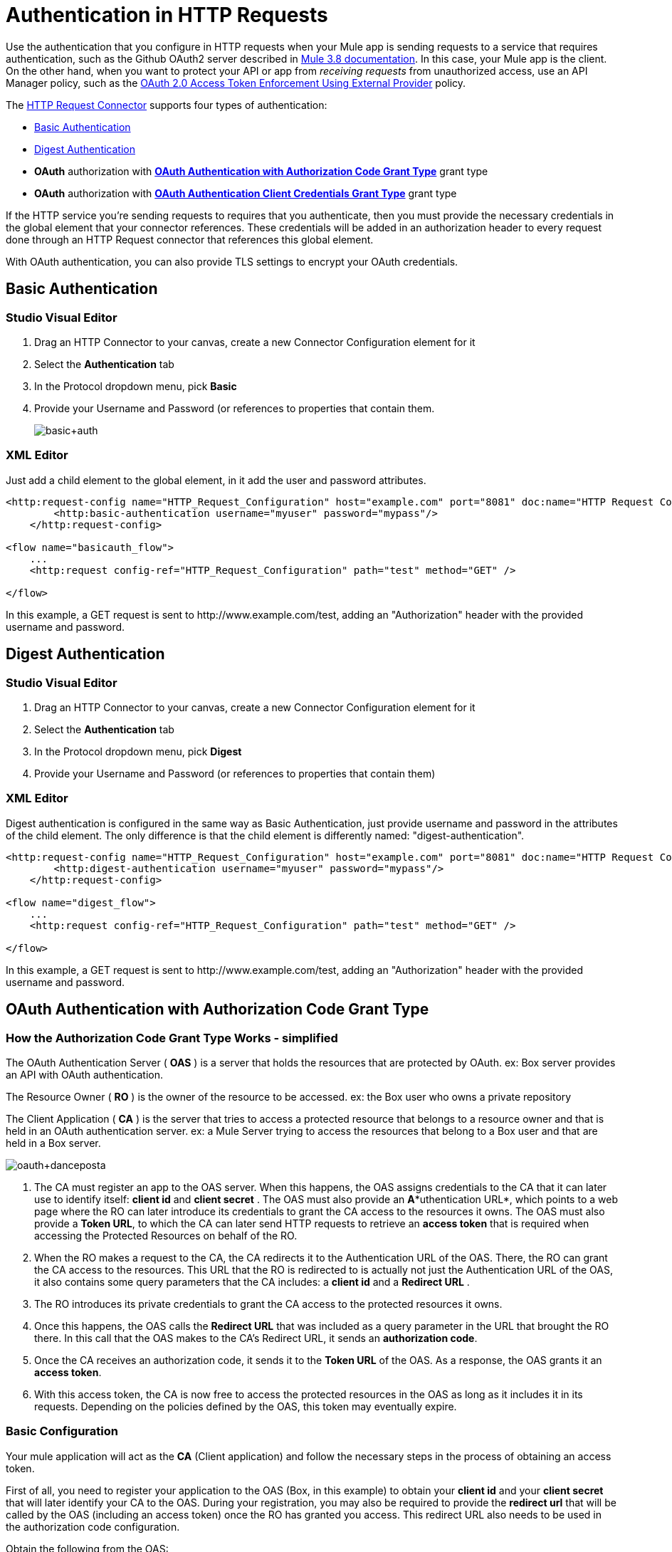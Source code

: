 = Authentication in HTTP Requests
:keywords: http, authentication, security, users, connectors, anypoint, studio, esb, oauth, basic auth, digest
:page-aliases: 3.6@mule-runtime::authentication-in-http-requests.adoc

Use the authentication that you configure in HTTP requests when your Mule app is sending requests to a service that requires authentication, such as the Github OAuth2 server described in xref:0.3.8@authentication-in-http-requests.adoc#oauth2-authorization-code[Mule 3.8 documentation]. In this case, your Mule app is the client. On the other hand, when you want to protect your API or app from _receiving requests_ from unauthorized access, use an API Manager policy, such as the xref:api-manager::external-oauth-2.0-token-validation-policy.adoc[OAuth 2.0 Access Token Enforcement Using External Provider] policy.

The xref:http-request-connector.adoc[HTTP Request Connector] supports four types of authentication:

* <<Basic Authentication>>
* <<Digest Authentication>>
* *OAuth* authorization with *<<OAuth Authentication with Authorization Code Grant Type>>* grant type
* *OAuth* authorization with *<<OAuth Authentication Client Credentials Grant Type>>* grant type

If the HTTP service you're sending requests to requires that you authenticate, then you must provide the necessary credentials in the global element that your connector references. These credentials will be added in an authorization header to every request done through an HTTP Request connector that references this global element.

With OAuth authentication, you can also provide TLS settings to encrypt your OAuth credentials.

== Basic Authentication

[.ex]
=====
[discrete.view]
=== Studio Visual Editor

. Drag an HTTP Connector to your canvas, create a new Connector Configuration element for it
. Select the *Authentication* tab
. In the Protocol dropdown menu, pick *Basic*
. Provide your Username and Password (or references to properties that contain them.
+
image::basic-auth.png[basic+auth]

[discrete.view]
=== XML Editor

Just add a child element to the global element, in it add the user and password attributes.

[source,xml,linenums]
----
<http:request-config name="HTTP_Request_Configuration" host="example.com" port="8081" doc:name="HTTP Request Configuration">
        <http:basic-authentication username="myuser" password="mypass"/>
    </http:request-config>

<flow name="basicauth_flow">
    ...
    <http:request config-ref="HTTP_Request_Configuration" path="test" method="GET" />

</flow>
----
=====

In this example, a GET request is sent to +http://www.example.com/test+, adding an "Authorization" header with the provided username and password.

== Digest Authentication

[.ex]
=====
[discrete.view]
=== Studio Visual Editor

. Drag an HTTP Connector to your canvas, create a new Connector Configuration element for it

. Select the *Authentication* tab

. In the Protocol dropdown menu, pick *Digest*

. Provide your Username and Password (or references to properties that contain them)

[discrete.view]
=== XML Editor

Digest authentication is configured in the same way as Basic Authentication, just provide username and password in the attributes of the child element. The only difference is that the child element is differently named: "digest-authentication".

[source,xml,linenums]
----
<http:request-config name="HTTP_Request_Configuration" host="example.com" port="8081" doc:name="HTTP Request Configuration">
        <http:digest-authentication username="myuser" password="mypass"/>
    </http:request-config>

<flow name="digest_flow">
    ...
    <http:request config-ref="HTTP_Request_Configuration" path="test" method="GET" />

</flow>
----
=====

In this example, a GET request is sent to +http://www.example.com/test+, adding an "Authorization" header with the provided username and password.

== OAuth Authentication with Authorization Code Grant Type

=== How the Authorization Code *Grant Type* Works - simplified

The OAuth Authentication Server ( *OAS* ) is a server that holds the resources that are protected by OAuth. ex: Box server provides an API with OAuth authentication.

The Resource Owner ( *RO* ) is the owner of the resource to be accessed. ex: the Box user who owns a private repository

The Client Application ( *CA* ) is the server that tries to access a protected resource that belongs to a resource owner and that is held in an OAuth authentication server. ex: a Mule Server trying to access the resources that belong to a Box user and that are held in a Box server.

image::oauth-danceposta.png[oauth+danceposta]

. The CA must register an app to the OAS server. When this happens, the OAS assigns credentials to the CA that it can later use to identify itself: *client id* and *client secret* . The OAS must also provide an *A**uthentication URL*, which points to a web page where the RO can later introduce its credentials to grant the CA access to the resources it owns. The OAS must also provide a *Token URL*, to which the CA can later send HTTP requests to retrieve an *access token* that is required when accessing the Protected Resources on behalf of the RO.

. When the RO makes a request to the CA, the CA redirects it to the Authentication URL of the OAS. There, the RO can grant the CA access to the resources. This URL that the RO is redirected to is actually not just the Authentication URL of the OAS, it also contains some query parameters that the CA includes: a *client id* and a *Redirect URL* . +

. The RO introduces its private credentials to grant the CA access to the protected resources it owns. +

. Once this happens, the OAS calls the *Redirect URL* that was included as a query parameter in the URL that brought the RO there. In this call that the OAS makes to the CA's Redirect URL, it sends an *authorization code*.

. Once the CA receives an authorization code, it sends it to the *Token URL* of the OAS. As a response, the OAS grants it an *access token*.

. With this access token, the CA is now free to access the protected resources in the OAS as long as it includes it in its requests. Depending on the policies defined by the OAS, this token may eventually expire.

=== Basic Configuration

Your mule application will act as the *CA* (Client application) and follow the necessary steps in the process of obtaining an access token.

First of all, you need to register your application to the OAS (Box, in this example) to obtain your *client id* and your *client secret* that will later identify your CA to the OAS. During your registration, you may also be required to provide the *redirect url* that will be called by the OAS (including an access token) once the RO has granted you access. This redirect URL also needs to be used in the authorization code configuration.

Obtain the following from the OAS:

* its authorization URL +
* its token URL
* your client id
* your client secret +

With this information you are now ready to configure OAuth Authorization Code Grant Type in the HTTP Request Connector.

[.ex]
=====
[discrete.view]
=== Studio Visual Editor

. Drag an HTTP Connector to your canvas, create a new Connector Configuration element for it
. Select the *Authentication* tab
. In the Protocol dropdown menu, pick *OAuth2 - Authorization Code +
*
. Provide the following values (or references to properties that contain them)

* * The *Client Id* and *Client Secret* the OAS gave you when registering your application.
** The *Redirect URL* to which the OAS will send the access token once the RO grants you access.
+
[WARNING]
====
If you were required to provide a redirect URL when registering your application to the OAS, this value must match what you provided there.
====
+
** The *Authorization URL* that the OAS exposes
** The *Local Authorization URL* *
** The *Scopes* field is optional, it allows you to define a comma separated list of OAuth scopes available in the OAS. Scopes in OAuth are very much like security roles.
** The *Token URI* that the OAS exposes

* The Local Authorization URL field is used to define a URL in your application that listens for incoming requests and redirects them to the Authorization URL of the OAS. There, the user can login, and then an access token will be sent to the application. After you start your mule application, you can hit this URL and it will allow you to login to the application.

[discrete.view]
=== XML Editor

Within the global configuration of the connector, add an ` oauth2:authorization-code-grant-type ` child element, include the following values in it:

* The *clientId* and *clientSecret* the OAS gave you when registering your application.
* The *redirectionUrl* to which the OAS will send the access token once the RO grants you access.
+
[NOTE]
If you were required to provide a redirect URL when registering your application to the OAS, this value must match what you provided there.

Inside it this element, add a ` oauth2:authorization-request ` child element with the following:

* The *authorizationUrl* that the OAS exposes
* The *localauthorizationUrl*
* The *scopes* attribute is optional, it allows you to define a comma separated list of OAuth scopes available in the OAS. Scopes in OAuth are like security roles.

Also, at the same level, add a ` oauth2:token-request ` child element with the following:

* The *tokenUrl* that the OAS exposes

* The  *localauthorizationUrl* attribute is used to define a URL in your application that listens for incoming requests and redirects them to the Authorization URL of the OAS. There, the user can login, and then an access token will be sent to the application. After you start your mule application, you can hit this URL and it will allow you to login to the application.

[source,xml,linenums]
----
<http:request-config name="HTTP_Request_Configuration" host="api.box.com" port="443" basePath="/2.0" doc:name="HTTP Request Configuration">
        <oauth2:authorization-code-grant-type clientId="your_client_id" clientSecret="your_client_secret" redirectionUrl="http://localhost:8082/redirectUrl" >
            <oauth2:authorization-request authorizationUrl="http://www.box.com/api/oauth2/authorize" localAuthorizationUrl="http://localhost:8082/authorization"
scopes="access_user_details, read_user_files">
            </oauth2:authorization-request>
            <oauth2:token-request tokenUrl="http://www.box.com/api/oauth2/token"/>
        </oauth2:authorization-code-grant-type>
    </http:request-config>
----
=====

=== Sending Custom Parameters to the Authorization URL

There are OAuth implementations that require or allow extra query parameters to be sent when calling the Authentication URL of the OAS.

[.ex]
=====
[discrete.view]
=== Studio Visual Editor

. Drag an HTTP Connector to your canvas, create a new Connector Configuration element for it

. Select the *Authentication* tab

. In the Protocol dropdown menu, pick *OAuth2 - Authorization Code*

. Fill in the same fields as in the previous example

. Click the *Add Custom Parameter* as many times as you need and define a name and value for each custom parameter

[discrete.view]
=== XML Editor

This example is very much like the previous, but it includes two `Oauth2:custom-parameter` child elements that define parameters that are specific to this API.

[source,xml,linenums]
----
<http:request-config name="HTTP_Request_Configuration" host="api.box.com" port="443" basePath="/2.0" doc:name="HTTP Request Configuration" >
        <oauth2:authorization-code-grant-type clientId="your_client_id" clientSecret="your_client_secret" redirectionUrl="http://localhost:8082/redirectUrl">
            <oauth2:authorization-request authorizationUrl="http://www.box.com/api/oauth2/authorize" localAuthorizationUrl="http://localhost:8082/authorization">
                <oauth2:custom-parameters>
                    <oauth2:custom-parameter paramName="box_device_id" value="123142"/>
                    <oauth2:custom-parameter paramName="box_device_name" value="my-phone"/>
                </oauth2:custom-parameters>
            </oauth2:authorization-request>
            <oauth2:token-request tokenUrl="http://www.box.com/api/oauth2/token"/>
        </oauth2:authorization-code-grant-type>
    </http:request-config>
----
=====

=== Extracting Parameters from the Token URL Response

Once you have obtained an authorization code from the OAS, you must make a request to the OAS's Token URL in order to receive an *access token*.

The format of the response to this request to the token URL is not defined in the OAuth spec. Each implementation may therefore return different response formats. By default, Mule expects the response to be in JSON format, when this is the case, the HTTP Response Connector knows how to extract the required information, as long as its elements are named as below:

*  *access token* : JSON filed must be named `access_token`

*  *refresh token*: JSON field must be named `refresh_token`

*  *expires*: JSON field must be named `expires_in`

When this is the case, the parameters will be automatically extracted and you can easily use xref:3.6@mule-runtime::mule-expression-language-mel.adoc[MEL expressions] later in the flow to reference these values in the Mule Message that was generated from the response to the request to the token URL.

When this is not the case, then you must first configure the connector so that it knows where to extract these values from. In the example below, the connector expects the response to have a `Content-Type` of `application/x-www-form-urlencoded`, so the body of the response will be trasnsformed into a Map in the payload, from there it's easy to extract the values from the Map through MEL expressions, such as `#[payload.'access_token']`.

[.ex]
=====
[discrete.view]
=== Studio Visual Editor

. Drag an HTTP Connector to your canvas, create a new Connector Configuration element for it

. Select the *Authentication* tab

. In the Protocol dropdown menu, pick *OAuth2 - Authorization Code*

. Fill in the same fields as in the previous example

. Fill in the following extra parameters:

* ** Access Token: `#[payload.'access_token']`

** Expires In `#[payload.'expires_in']`

** Refresh Token `#[payload.'refresh_token']`

[discrete.view]
=== XML Editor

This example is very much like the previous, but it includes two `Oauth2:custom-parameter` child elements that define parameters that are specific to this API.

[source,xml,linenums]
----
<http:request-config name="HTTP_Request_Configuration" host="api.box.com" port="443" basePath="/2.0" doc:name="HTTP Request Configuration">
        <oauth2:authorization-code-grant-type clientId="your_client_id" clientSecret="your_client_secret" redirectionUrl="http://localhost:8082/redirectUrl">
            <oauth2:authorization-request authorizationUrl="http://www.box.com/api/oauth2/authorize" localAuthorizationUrl="http://localhost:8082/authorization"/>
            <oauth2:token-request tokenUrl="http://www.box.com/api/oauth2/token">
                <oauth2:token-response accessToken="#[payload.'access_token']" expiresIn="#[payload.'expires_in']" refreshToken="#[payload.'refresh_token']"/>
            </oauth2:token-request>
        </oauth2:authorization-code-grant-type>
    </http:request-config>
----
=====

=== Refresh Access Token Customization

The access token you obtain from the Token URL eventually expires, how long the access token is valid it up to the OAS implementation. Once the access token expires, instead of going through the whole process once again, you can retrieve a new access token by using the *refresh access token* provided by the token URL response.

Mule handles this use case automatically. So by default, when an HTTP Request Connector is executed, if the response has a status code of 403, mule will call the token URL and get a new access token automatically.

It’s possible to customize when Mule will perform one of these requests to obtain a new access token. This is configured through a xref:3.6@mule-runtime::mule-expression-language-mel.adoc[MEL Expression] that is evaluated against the Mule Message that is generated from the response of the HTTP Request Connector call.

[.ex]
=====
[discrete.view]
=== Studio Visual Editor

. Drag an HTTP Connector to your canvas, create a new Connector Configuration element for it

. Select the *Authentication* tab

. In the Protocol dropdown menu, pick *OAuth2 - Authorization Code*

. Fill in the same fields as in the previous examples

. Fill in the *Request Token When* field with the following MEL expression:
+
[source,text,linenums]
----
#[xpath3('/response/status/text()', payload, 'STRING') == ‘unauthorized’]
----

[discrete.view]
=== XML Editor

To set when to perform a call to obtain a new access token, set a MEL expression for the attribute `refreshTokenwhen` in the `oauth2:token-request` element.

[source,xml,linenums]
----
<http:request-config name="HTTP_Request_Configuration" host="api.box.com" port="443" basePath="/2.0" doc:name="HTTP Request Configuration">
        <oauth2:authorization-code-grant-type clientId="your_client_id" clientSecret="your_client_secret" redirectionUrl="http://localhost:8082/redirectUrl">
            <oauth2:authorization-request authorizationUrl="http://www.box.com/api/oauth2/authorize" localAuthorizationUrl="http://localhost:8082/authorization"/>
            <oauth2:token-request tokenUrl="http://www.box.com/api/oauth2/token" refreshTokenWhen="#[xpath3('/response/status/text()', payload, 'STRING') == ‘unauthorized’]"/>
        </oauth2:authorization-code-grant-type>
    </http:request-config>
----
=====

Whenever a request authorization fails, the response contains an XML node named *status* with value `‘unauthorized’`. In the example above, the MEL expression evaluates that condition. When it evaluates to true, Mule sends a request to the Token URL to retrieve a new access token.

=== Accessing Resources on Behalf of Several Users

All of the examples so far have been about authenticating a single RO. It’s also possible to handle access tokens for multiple ROs in a single application. For this use case, you need to define a way to identify each RO while it’s being authorized (while you send a request to the Token URL to retrieve an access token) and while you are executing operations against the API with the acquired access token.

To identify which RO is granting access to the CA, you must define a MEL expression to retrieve a *Resource Owner ID* against the call done to the local authorization URL.

[.ex]
=====
[discrete.view]
=== Studio Visual Editor

. Drag an HTTP Connector to your canvas, create a new Connector Configuration element for it

. Select the *Authentication* tab

. In the Protocol dropdown menu, pick *OAuth2 - Authorization Code*

. Fill in the same fields as in the previous examples

. In the Advanced section of the Authentication tab, set:

* ** *Resource Owner ID* to `#[flowVars.'userId']`

* *Local Authorization URI**to
+
[source,text,linenums]
----
#[message.inboundProperties.'http.query.params'.userId]
----

The field *Resource Owner ID*   must be set with a MEL expression that allows each execution of the HTTP Request Connector to retrieve the RO identifier from the Mule Message. So on this example, whenever the HTTP Request Connecotr is executed, there must be a flow variable named ‘userId’ with the RO identifier to use. To create this variable, you can add a Variable transformer to your flow, positioned before the HTTP Request Connector, and configure the transformer to create the userId variable in the Mule Message.

The *Local Authorization* *URI* field (the one in the Advanced section) , defines that in order to get the RO identifier, the `userId` query parameter must be parsed from the call done to the local authorization URL.

So if you hit http://localhost:8082/authorization?userId=john[http://localhost:8082/authorization?userId=john] , then the RO john can grant access to the CA on his behalf. If you hit http://localhost:8082/authorization?userId=peter[http://localhost:8082/authorization?userId=peter] then the RO peter can grant access to the CA on his behalf.

[discrete.view]
=== XML Editor

Set `resourceOwnerId` to `#[flowVars.'userId']` and `localAuthorizationUrlResourceOwnerId` to  `#[message.inboundProperties.'http.query.params'.userId]`
+
[source,xml,linenums]
----
<http:request-config name="HTTP_Request_Configuration" host="api.box.com" port="443" basePath="/2.0" doc:name="HTTP Request Configuration" tlsContext-ref="TLS_Context">
        <oauth2:authorization-code-grant-type clientId="your_client_id" clientSecret="your_client_secret" redirectionUrl="http://localhost:8082/redirectUrl" localAuthorizationUrlResourceOwnerId="#[message.inboundProperties.'http.query.params'.userId]"
resourceOwnerId="#[flowVars.'userId']">
            <oauth2:authorization-request authorizationUrl="http://www.box.com/api/oauth2/authorize" localAuthorizationUrl="http://localhost:8082/authorization" scopes="access_user_details, read_user_files"/>
            <oauth2:token-request tokenUrl="http://www.box.com/api/oauth2/token" refreshTokenWhen="#[xpath3('/response/status/text()')]" />
        </oauth2:authorization-code-grant-type>
    </http:request-config>
----

The attribute `resourceOwnerId` must be set with a MEL expression that allows each ` http:request ` execution to retrieve the RO identifier from the Mule Message. So on this example, whenever the ` http:request ` is executed, there must be a flow variable named ‘userId’ with the RO identifier to use.
+
[source,xml,linenums]
----
<flow name="accessROFolders">
        <set-variable variableName="userId" value="#['Peter']" doc:name="Variable"/>
        <http:request config-ref="HTTP_Request_Configuration" path="/folders" method="GET" doc:name="HTTP"/>
    </flow>
----

The attribute localAuthorizationUrlResourceOwnerId defines that, in order to get the RO identifier, the `userId` query parameter must be parsed from the call done to the local authorization URL.

So if you hit http://localhost:8082/authorization?userId=john[http://localhost:8082/authorization?userId=john] , then the RO john can grant access to the CA on his behalf. If you hit http://localhost:8082/authorization?userId=peter[http://localhost:8082/authorization?userId=peter] then the RO peter can grant access to the CA on his behalf.
=====

=== Use HTTPS for OAuth Authorization Code

When you need to use HTTPS for the communication with the OAS, which is usually the case for any production environment, you must apply HTTPS encoding to the OAuth credentials in all requests, including those done to:

* the local authorization URL

* the authorization URL

* the redirect URL

* the token URL

By specifying a TLS context in your HTTP Request Connector authentication settings, this is handled in all of these requests.

[.ex]
=====
[discrete.view]
=== Studio Visual Editor

. Drag an HTTP Connector to your canvas, create a new Connector Configuration element for it

. In the General tab, pick the *HTTPS* radio button to select the protocol

. Select the *Authentication* tab

. In the Protocol dropdown menu, pick *OAuth2 - Authorization Code*

. Fill in the same fields as in the previous examples

. In the TLS configuration section, select *Use Global TLS Config*

. Click the green plus sign next to the field to create a new TLS Context

. Set up the trust store and key store configuration and click OK to save
+
[NOTE]
====
Keep in mind that the TLS settings in the Authentication tab are for encoding your OAuth credentials, whilst the TLS/SSL tab of the HTTP Request Configuration are for encoding your request's body.
====

[discrete.view]
=== XML Editor

Set   `tlsContext-ref` to reference a TLS context element, provide your trust store and key store credentials in this element.

[source,xml,linenums]
----
<http:request-config name="HTTP_Request_Configuration_HTTPS" host="api.box.com" port="443" basePath="/2.0" doc:name="HTTP Request Configuration" tlsContext-ref="TLS_Context" protocol="HTTPS">
        <oauth2:authorization-code-grant-type clientId="your_client_id" clientSecret="your_client_secret" redirectionUrl="http://localhost:8082/redirectUrl" tlsContext-ref="TLS_Context">
            <oauth2:authorization-request authorizationUrl="https://www.box.com/api/oauth2/authorize" localAuthorizationUrl="https://localhost:8082/authorization" scopes="access_user_details, read_user_files"/>
            <oauth2:token-request tokenUrl="https://www.box.com/api/oauth2/token" />
        </oauth2:authorization-code-grant-type>
    </http:request-config>

    <tls:context name="TLS_Context" doc:name="TLS Context">
        <tls:trust-store path="your_trust_store" password="your_password"/>
        <tls:key-store path="your_keystore_path" password="your_password" keyPassword="your_key_password"/>
    </tls:context>
----
+
[NOTE]
====
Keep in mind that the `tlsContext-ref` attribute of the `oauth2:authorization-code-grant-type` element is for encoding your OAuth credentials, `tls:context` child element of the `http:request-config` is for encoding your request's body.
====
=====

== OAuth Authentication Client Credentials Grant Type

=== How the Client Credentials *Grant Type* Works - simplified

The OAuth Authentication Server ( *OAS* ) is a server that holds the resources that are protected by OAuth. ex: Box server provides an API with OAuth authentication.

The Client Application ( *CA* ) is the server that tries to access a protected resource that belongs to a resource owner and that is held in an OAuth authentication server. ex: a Mule Server trying to access the resources that belong to a Box user and that are held in a Box server.

In this case, the Resource Owner (RO) is also the CA. This means that the CA is implicitly authorized by the RO, which makes the whole procedure a lot simpler.

image::oauth-danceposta-simple.png[oauth+danceposta+simple]

. The CA must register an app to the OAS server. When this happens, the OAS assigns credentials to the CA that it can later use to identify itself: *client id* and *client secret*. The OAS must also provide a *Token URL*, to which the CA can later send HTTP requests to retrieve an *access token* that is required when accessing the Protected Resources.

. The CA makes a request to the *Token URL* of the OAS, containing its client id to prove its identity. As a response, the OAS grants it an *access token*.

. With this access token, the CA is now free to access the protected resources in the OAS as long as it includes it in its requests. Depending on the policies defined by the OAS, this token may eventually expire.

=== Basic Configuration

Client credentials grant type is meant to be used by a CA to grant access to an application on behalf of itself, rather than on behalf of a RO (resource owner) in the OAS. To get an access token all you need is the application credentials.

[.ex]
=====
[discrete.view]
=== Studio Visual Editor

. Drag an HTTP Connector to your canvas, create a new Connector Configuration element for it

. Select the *Authentication* tab

. In the Protocol dropdown menu, pick *OAuth2 - Client Credentials*

. Fill in the following fields:

* ** The *Client Id* and *Client Secret* the OAS gave you when registering your application.

** The *Scopes* field is optional, it allows you to define a comma separated list of OAuth scopes available in the OAS. Scopes in OAuth are very much like security roles.

** The *Token URI* that the OAS exposes

[discrete.view]
=== XML Editor

You must include the following information:

* The *clientId* and *clientSecret* the OAS gave you when registering your application.

* The  *scopes* attribute is optional, it allows you to define a comma separated list of OAuth scopes available in the OAS. Scopes in OAuth are very much like security roles.

* The *tokenUrl* that the OAS exposes

[source,xml,linenums]
----
<http:request-config name="HTTP_Request_Configuration" host="some.api.com" port="80" basePath="/api/1.0" doc:name="HTTP Request Configuration">
        <oauth2:client-credentials-grant-type clientId="your_client_id" clientSecret="your_client_secret">
            <oauth2:token-request tokenUrl="http://some.api.com/api/1.0/oauth/token" scopes="access_user_details, read_user_files"/>
</oauth2:client-credentials-grant-type>
    </http:request-config>
----
=====

When the mule application is deployed, it will try to retrieve an access token. If the app is not able to retrieve an access token, it will fail in the deployment.

=== Extracting Parameters from the Token URL Response

The same behavior that applies to authorization code can be applied for client credentials grant type.

=== Refresh Access Token Customization

The same behavior that applies to authorization code can be applied for client credentials grant type.

== Token Manager Configuration

It’s possible to access authorization information for client credentials and authorization codes by using a token manager configuration.

[.ex]
=====
[discrete.view]
=== Studio Visual Editor

. Drag an HTTP Connector to your canvas, create a new Connector Configuration element for it

. Select the *Authentication* tab

. In the Protocol dropdown menu, pick *OAuth2 - Client Credentials*

. In the Advanced section of the form, click the *green plus sign* next to *Token Manager* to create a new token manager

. Assign it a reference to an object store

[discrete.view]
=== XML Editor

[source,xml,linenums]
----
<oauth2:token-manager-config name="Token_Manager_Config"  doc:name="Token Manager Config"/>

    <http:request-config name="HTTP_Request_Configuration" host="api.box.com" port="443" basePath="/2.0" doc:name="HTTP Request Configuration">
        <oauth2:authorization-code-grant-type clientId="your_client_id" clientSecret="your_client_secret" redirectionUrl="http://localhost:8082/redirectUrl" tokenManager-ref="Token_Manager_Config" localAuthorizationUrlResourceOwnerId="#[message.inboundProperties.'http.query.params'.userId]" resourceOwnerId="#[flowVars.'userId']">
            <oauth2:authorization-request authorizationUrl="https://www.box.com/api/oauth2/authorize" localAuthorizationUrl="https://localhost:8082/authorization" scopes="access_user_details, read_user_files"/>
            <oauth2:token-request tokenUrl="https://www.box.com/api/oauth2/token"/>
        </oauth2:authorization-code-grant-type>
    </http:request-config>
----
The tokenManager-ref attribute need to reference a token-manager-config element in the configuration.
=====

=== Access Authorization Information Through the Token Manager

Once you have a token manager associated with the authorization grant type (in the example below, with authorization code) we can use the `oauthContext` function in a MEL expression anywhere in your flow to access information from an OAuth authorization.

If you're using *client credentials* or authorization code with a *single RO*, use the following function:

[source,text,linenums]
----
oauthContext(tokenManagerConfigName)
----

This function provides access to the OAuth authorization information from a token manager.

*  `tokenManagerConfigName`: Name of a token manager in the configuration

If you're using authorization code with *multiple RO* , use the following function:

[source,text,linenums]
----
oauthContext(tokenManagerConfigName, resourceOwnerId)
----

This function provides access to OAuth authorization information from a token manager.

*  `tokenManagerConfigName`: Name of a token manager in the configuration
*  `resourceOwnerId`: Identifier of a RO.

==== Examples

In the table below is a set of examples showing you how to retrieve information from a Token Manager. These expressions can be used in any building block in your flow that you place after the HTTP Request Connector that handles your OAuth authentication.

[%header,cols="2*"]
|===
|Function |Result
| `oauthContext(‘Token_Manager_Config’).accessToken` |accessToken value
| `oauthContext(‘Token_Manager_Config’, ‘Peter’).accessToken` |accessToken value for the RO identified with the id ‘Peter’
|  `oauthContext(‘Token_Manager_Config’).refreshToken` |refreshToken value
| `oauthContext(‘Token_Manager_Config’).expiresIn` |expires in value
| `oauthContext(‘Token_Manager_Config’).state` |state used for the authorization URL
a|
 `oauthContext(‘Token_Manager_Config’).`

 `tokenResponseParameters.‘a_custom_param_name’`

 |custom parameter extracted from the token URL response
a|
 `oauthContext(‘Token_Manager_Config’, ‘Peter’).`

 `tokenResponseParameters.‘a_custom_param_name’`

 |custom parameter extracted from the token URL response for RO ‘Peter’.
|===

=== Access Token Invalidation

When using a Token Manager, it’s easy to block a particular RO.

[.ex]
=====
[discrete.view]
=== Studio Visual Editor

. Drag an ** *Invalidate OAuth Context* element to your canvas.

. In its properties editor, set up the *Token Manager Configuration* so that it points to the same *Token Manager* that your HTTP Request Connector references when handling OAuth authentication.

[discrete.view]
=== XML Editor

[source,xml,linenums]
----
<flow name="invalidateOauthContext">
    <oauth2:invalidate-oauth-context config-ref="tokenManagerConfig"/>
</flow>
----
=====

The *Invalidate OAuth Context* element cleans up all of the OAuth information stored in the token manager.

When using multiple RO with a single Token Manager, if you want to only clear the OAuth information of one RO, then you must specify the resource owner id in the Invalidate OAuth Context element.

[.ex]
=====
[discrete.view]
=== Studio Visual Editor

. Drag an *Invalidate OAuth Context* element to your canvas.

. In its properties editor, set up the *Token Manager Configuration* so that it points to the same *Token Manager* that your HTTP Request Connector references when handling OAuth authentication.

. Set the *Resource Owner Id*to an expression that points to the RO you want to clear. For example
+
[source,text,linenums]
----
#[flowVars.'resourceOwnerId']
----

[discrete.view]
=== XML Editor

[source,xml,linenums]
----
<flow name="invalidateOauthContextWithResourceOwnerId">
    <oauth2:invalidate-oauth-context config-ref="tokenManagerConfig" resourceOwnerId="#[flowVars.'resourceOwnerId']"/>
</flow>
----
=====

=== Customizing the Token Manager Object Store

By default, the token manager uses an in-memory object store to store the credentials. You can customize the token manager object store by using the objectStore-ref attribute. xref:3.6@mule-runtime::mule-object-stores.adoc[See how to configure a custom object store].

== See Also

*  xref:http-request-connector.adoc[HTTP Request Connector]

*  xref:http-listener-connector.adoc[HTTP Listener Connector]

*  xref:migrating-to-the-new-http-connector.adoc[Migrating to the New HTTP Connector]
